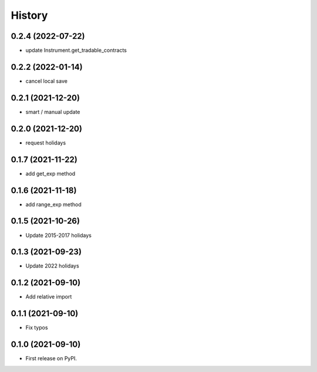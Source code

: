 =======
History
=======

0.2.4 (2022-07-22)
------------------

* update Instrument.get_tradable_contracts

0.2.2 (2022-01-14)
------------------

* cancel local save

0.2.1 (2021-12-20)
------------------

* smart / manual update

0.2.0 (2021-12-20)
------------------

* request holidays

0.1.7 (2021-11-22)
------------------

* add get_exp method

0.1.6 (2021-11-18)
------------------

* add range_exp method

0.1.5 (2021-10-26)
------------------

* Update 2015-2017 holidays

0.1.3 (2021-09-23)
------------------

* Update 2022 holidays

0.1.2 (2021-09-10)
------------------

* Add relative import


0.1.1 (2021-09-10)
------------------

* Fix typos

0.1.0 (2021-09-10)
------------------

* First release on PyPI.
